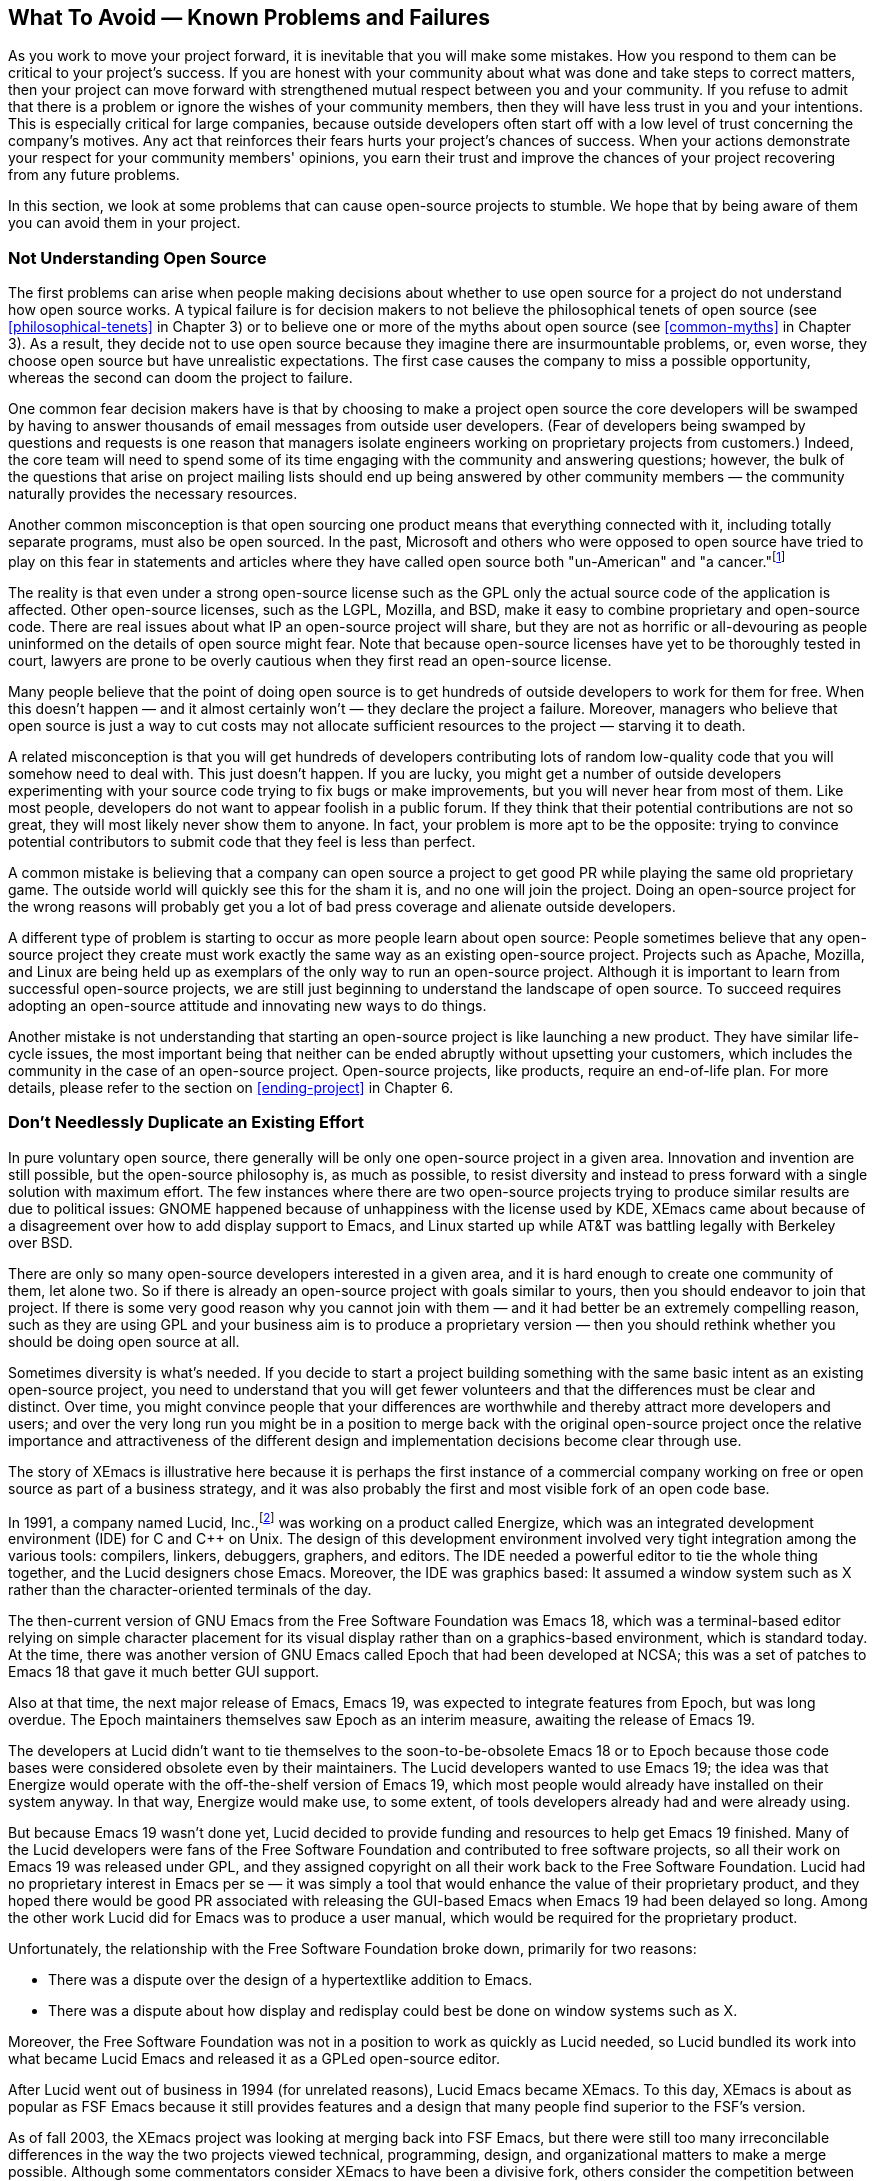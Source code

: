 
== What To Avoid — Known Problems and Failures

As you work to move your project forward, it is inevitable that you will make some mistakes.
How you respond to them can be critical to your project's success.
If you are honest with your community about what was done and take steps to correct matters, then your project can move forward with strengthened mutual respect between you and your community.
If you refuse to admit that there is a problem or ignore the wishes of your community members, then they will have less trust in you and your intentions.
This is especially critical for large companies, because outside developers often start off with a low level of trust concerning the company's motives.
Any act that reinforces their fears hurts your project's chances of success.
When your actions demonstrate your respect for your community members' opinions, you earn their trust and improve the chances of your project recovering from any future problems.

In this section, we look at some problems that can cause open-source projects to stumble.
We hope that by being aware of them you can avoid them in your project.

=== Not Understanding Open Source

The first problems can arise when people making decisions about whether to use open source for a project do not understand how open source works.
A typical failure is for decision makers to not believe the philosophical tenets of open source (see <<philosophical-tenets>> in Chapter 3) or to believe one or more of the myths about open source (see <<common-myths>> in Chapter 3).
As a result, they decide not to use open source because they imagine there are insurmountable problems, or, even worse, they choose open source but have unrealistic expectations.
The first case causes the company to miss a possible opportunity, whereas the second can doom the project to failure.

One common fear decision makers have is that by choosing to make a project open source the core developers will be swamped by having to answer thousands of email messages from outside user developers.
(Fear of developers being swamped by questions and requests is one reason that managers isolate engineers working on proprietary projects from customers.)
Indeed, the core team will need to spend some of its time engaging with the community and answering questions;
however, the bulk of the questions that arise on project mailing lists should end up being answered by other community members — the community naturally provides the necessary resources.

Another common misconception is that open sourcing one product means that everything connected with it, including totally separate programs, must also be open sourced.
In the past, Microsoft and others who were opposed to open source have tried to play on this fear in statements and articles where they have called open source both "un-American" and "a cancer."footnote:[Microsoft CEO Steve Ballmer called Linux a "cancer" because of its use of GPL, in an interview in the Chicago Sun Times on June 1, 2001. Microsoft's operating systems chief Jim Allchin said the following in a statement originally reported by Bloomberg News on February 14, 2001: "I'm an American; I believe in the American way ... I worry if the government encourages open source, and I don't think we've done enough education of policymakers to understand the threat." One of the many online discussions of both these remarks can be found at http://www.computerweekly.com/articles/article.asp?liArticleID=123866&liFlavourID=1&sp=1. Since these statements, Microsoft has launched a number of shared-source programs, and at this time sponsors two small open-source projects on SourceForge (http://sourceforge.net/projects/wtl and http://sourceforge.net/projects/wix).]

The reality is that even under a strong open-source license such as the GPL only the actual source code of the application is affected.
Other open-source licenses, such as the LGPL, Mozilla, and BSD, make it easy to combine proprietary and open-source code.
There are real issues about what IP an open-source project will share, but they are not as horrific or all-devouring as people uninformed on the details of open source might fear.
Note that because open-source licenses have yet to be thoroughly tested in court, lawyers are prone to be overly cautious when they first read an open-source license.

Many people believe that the point of doing open source is to get hundreds of outside developers to work for them for free.
When this doesn't happen — and it almost certainly won't — they declare the project a failure.
Moreover, managers who believe that open source is just a way to cut costs may not allocate sufficient resources to the project — starving it to death.

A related misconception is that you will get hundreds of developers contributing lots of random low-quality code that you will somehow need to deal with.
This just doesn't happen.
If you are lucky, you might get a number of outside developers experimenting with your source code trying to fix bugs or make improvements, but you will never hear from most of them.
Like most people, developers do not want to appear foolish in a public forum.
If they think that their potential contributions are not so great, they will most likely never show them to anyone.
In fact, your problem is more apt to be the opposite:
trying to convince potential contributors to submit code that they feel is less than perfect.

A common mistake is believing that a company can open source a project to get good PR while playing the same old proprietary game.
The outside world will quickly see this for the sham it is, and no one will join the project.
Doing an open-source project for the wrong reasons will probably get you a lot of bad press coverage and alienate outside developers.

A different type of problem is starting to occur as more people learn about open source:
People sometimes believe that any open-source project they create must work exactly the same way as an existing open-source project.
Projects such as Apache, Mozilla, and Linux are being held up as exemplars of the only way to run an open-source project.
Although it is important to learn from successful open-source projects, we are still just beginning to understand the landscape of open source.
To succeed requires adopting an open-source attitude and innovating new ways to do things.

Another mistake is not understanding that starting an open-source project is like launching a new product.
They have similar life-cycle issues, the most important being that neither can be ended abruptly without upsetting your customers, which includes the community in the case of an open-source project.
Open-source projects, like products, require an end-of-life plan. For more details, please refer to the section on <<ending-project>> in Chapter 6.

[#dont-duplicate]
=== Don't Needlessly Duplicate an Existing Effort

In pure voluntary open source, there generally will be only one open-source project in a given area.
Innovation and invention are still possible, but the open-source philosophy is, as much as possible, to resist diversity and instead to press forward with a single solution with maximum effort.
The few instances where there are two open-source projects trying to produce similar results are due to political issues:
GNOME happened because of unhappiness with the license used by KDE, XEmacs came about because of a disagreement over how to add display support to Emacs, and Linux started up while AT&T was battling legally with Berkeley over BSD.

There are only so many open-source developers interested in a given area, and it is hard enough to create one community of them, let alone two.
So if there is already an open-source project with goals similar to yours, then you should endeavor to join that project.
If there is some very good reason why you cannot join with them — and it had better be an extremely compelling reason, such as they are using GPL and your business aim is to produce a proprietary version — then you should rethink whether you should be doing open source at all.

Sometimes diversity is what's needed.
If you decide to start a project building something with the same basic intent as an existing open-source project, you need to understand that you will get fewer volunteers and that the differences must be clear and distinct.
Over time, you might convince people that your differences are worthwhile and thereby attract more developers and users;
and over the very long run you might be in a position to merge back with the original open-source project once the relative importance and attractiveness of the different design and implementation decisions become clear through use.

The story of XEmacs is illustrative here because it is perhaps the first instance of a commercial company working on free or open source as part of a business strategy, and it was also probably the first and most visible fork of an open code base.

In 1991, a company named Lucid, Inc.,footnote:[Richard Gabriel was the founder of Lucid, originally and primarily a company that provided Common Lisp systems for all the hardware manufacturers when artificial intelligence was all the rage. Ron Goldman was an employee of Lucid for several years.] was working on a product called Energize, which was an integrated development environment (IDE) for C and C++ on Unix.
The design of this development environment involved very tight integration among the various tools:
compilers, linkers, debuggers, graphers, and editors.
The IDE needed a powerful editor to tie the whole thing together, and the Lucid designers chose Emacs.
Moreover, the IDE was graphics based:
It assumed a window system such as X rather than the character-oriented terminals of the day.

The then-current version of GNU Emacs from the Free Software Foundation was Emacs 18, which was a terminal-based editor relying on simple character placement for its visual display rather than on a graphics-based environment, which is standard today.
At the time, there was another version of GNU Emacs called Epoch that had been developed at NCSA;
this was a set of patches to Emacs 18 that gave it much better GUI support.

Also at that time, the next major release of Emacs, Emacs 19, was expected to integrate features from Epoch, but was long overdue.
The Epoch maintainers themselves saw Epoch as an interim measure, awaiting the release of Emacs 19.

The developers at Lucid didn't want to tie themselves to the soon-to-be-obsolete Emacs 18 or to Epoch because those code bases were considered obsolete even by their maintainers.
The Lucid developers wanted to use Emacs 19;
the idea was that Energize would operate with the off-the-shelf version of Emacs 19, which most people would already have installed on their system anyway.
In that way, Energize would make use, to some extent, of tools developers already had and were already using.

But because Emacs 19 wasn't done yet, Lucid decided to provide funding and resources to help get Emacs 19 finished.
Many of the Lucid developers were fans of the Free Software Foundation and contributed to free software projects, so all their work on Emacs 19 was released under GPL, and they assigned copyright on all their work back to the Free Software Foundation.
Lucid had no proprietary interest in Emacs per se — it was simply a tool that would enhance the value of their proprietary product, and they hoped there would be good PR associated with releasing the GUI-based Emacs when Emacs 19 had been delayed so long.
Among the other work Lucid did for Emacs was to produce a user manual, which would be required for the proprietary product.

Unfortunately, the relationship with the Free Software Foundation broke down, primarily for two reasons:

* There was a dispute over the design of a hypertextlike addition to Emacs.
* There was a dispute about how display and redisplay could best be done on window systems such as X.

Moreover, the Free Software Foundation was not in a position to work as quickly as Lucid needed, so Lucid bundled its work into what became Lucid Emacs and released it as a GPLed open-source editor.

After Lucid went out of business in 1994 (for unrelated reasons), Lucid Emacs became XEmacs.
To this day, XEmacs is about as popular as FSF Emacs because it still provides features and a design that many people find superior to the FSF's version.

As of fall 2003, the XEmacs project was looking at merging back into FSF Emacs, but there were still too many irreconcilable differences in the way the two projects viewed technical, programming, design, and organizational matters to make a merge possible.
Although some commentators consider XEmacs to have been a divisive fork, others consider the competition between the two groups as positive for the rapid advancement of Emacs over the last decade.

If you decide to start a competing project it is very important that you establish good relations with the developers of the existing project.
The last thing you want is to have them bad-mouthing your project on forums such as Slashdot.
Also, you probably share many common goals with them and there are apt to be many subprojects you can work on together, such as establishing common file formats.

There will sometimes be cases where creating a competing open-source effort cannot be avoided.
For example, when Sun released their StarOffice code as OpenOffice it overlapped with two existing open-source projects:
Gnumerics and AbiWord.
StarOffice was an existing proprietary office suite built to compete with Microsoft office.
The lead developer for Gnumerics had been engaged in conversations with Sun about this overlap before OpenOffice was announced, and, as a result, he viewed the OpenOffice project in a good light and was receptive to working with Sun.
However, no one on the AbiWord project was consulted before or after the OpenOffice announcement;
worse, one of the AbiWord developers tried to start a discussion on one of the OpenOffice mailing lists about developing a common XML file format, but never received any replies from the StarOffice engineers.
The result was that the AbiWord developers became suspicious of Sun's motives and did not work with Sun, and both efforts are the worse because of this.

One final point about creating a competing open-source project:
Do not expect any people working on existing projects to switch to your project.
Your outside contributors will come from people who have not yet gotten involved with either project, and you will be in direct competition with the other project for potential new developers.
In the OpenOffice example, none of the Gnumerics or AbiWord developers switched over to work on OpenOffice

=== Licensing Issues

The license you choose can create problems if it is unfamiliar to your target audience or inappropriate for your project.

It is a bad idea to create a new license for your project.
There is a set of existing, mature open-source licenses that open-source developers are familiar with, and it is unlikely that your concerns are not addressed by one of them.
If people are unfamiliar with a license they tend to be suspicious of it and shy away from the project.
When Sun first introduced the Sun Community Source License (SCSL), no one quite knew what to make of it;
it was also hard to understand.
Using a new license requires taking on a large community education effort — time that might be better spent working on your project.

The Mozilla project has decided that it wants to be able to engage more with a number of projects that use the GPL.
As a result, it is in the messy process of contacting all the people who have ever contributed code to Mozilla to get their permission to multiply license the code under MPL, GPL, and LGPL.
This highlights two problems:
how letting contributors hold the copyright for their contribution prevents changing licensing terms and how the choice of license can limit who will work on the code.

Beware of trying to change either the license or the contributor agreement after your project is underway.
Sometimes doing this is no problem;
for example, OpenOffice changed from requiring contributors to assign copyright of their submissions to Sun to requiring contributors to sign a joint copyright agreement (JCA), which gave contributors more rights and was accepted by the community almost without comment.
However, when the NetBeans project, which had not previously required copyright assignment, announced it was adopting the same joint copyright requirement for contributors, several community members complained that Sun was acting unfairly, because it took away the right of exclusive ownership.
Had NetBeans started with a JCA, it is likely that the issue would never have arisen.
Part of the problem with almost any change you make is that it will act as a lightning rod, opening the door to larger-scale criticism if your community has major unresolved issues with the way you are leading the project.

In general, when a company sponsoring an open-source project decides to make a major change to the license, the code, the architecture, the community, or anything else visible and important, the outside community will tend to view such decisions with suspicion.
It will wonder whether there is some hidden, sinister reason for the change that is not decipherable and hence represents a trap.
Therefore, make changes with care and involve the community as early as possible in discussions about important changes.

=== Design Issues

Earlier we have mentioned that low-code quality can be an issue.
Similarly, a poor or otherwise deficient system design can lead to less success than could be hoped for.
In large part, successful open-source projects have been either copies of good designs (Linux, for example) or have been designed by extraordinary designers.
In some cases, their work had already been proven in the form of a series of excellent designs, and in others they were new talents in the making.

A company should think carefully about how good a design it is thinking of offering as an open-source project.
In most cases, a company should offer software designed by proven designers or else do a careful design review before releasing the code, followed by revisions if needed.

An interesting but complex example of this is NetBeans versus Eclipse — this illustrates the design quality issue and also the first-mover myth.
NetBeans started as a student project (originally called Xelfi) in the Czech Republic in 1996.
The goal was to write a Delphi-like Java IDE in Java.
A company was formed around this project, called NetBeans.
Sun acquired the company in 1999 and soon thereafter open sourced the code.
Eclipse was designed and initially implemented by OTI, a Canadian company that had previously been acquired by IBM.
OTI had extensive experience developing programming environments.
Eclipse was released as open source several years after NetBeans.

The two designs differ dramatically in maturity and quality.
Part of this has to do with the experience levels of the two design groups, but some has to do with when the designs were done and the different knowledge levels — 1996 versus 2000 and students versus older professionals.
The later Eclipse design has a sophisticated but easy-to-handle plug-in architecture with XML manifests, which reflected the growing use of XML that was apparent to OTI but hidden in the future for the NetBeans student team.

At this point (spring 2004), Eclipse is regarded as superior and has more mind- and market share, but NetBeans has a considerable following and is making design and architecture changes.
Nevertheless, any company would be wise to be sure of the quality and maturity of a design before releasing it.

=== Code Issues

One of the first hurdles an open-source project faces is whether the code is complete and builds a working application.
The classic complaint about Mozilla in its early days was that the source code Netscape released was incomplete and could not make a working web browser.
The Mozilla team was committed to the work, so the project continued.
Once a working browser began to emerge, more casual contributors have also been able to participate.

This is also a common problem for small projects that are started because someone has a cool idea:
A group of people may exchange messages about the idea and suggest ways to improve it, but somehow no one ever gets around to writing any code!
Remember that open source only works to incrementally improve what's there — if you have only design ideas, then that's what the community will improve.
Someone needs to write the code for a minimal but working version before the community will contribute any code.

A second hurdle is making sure that the user succeeds when trying out your application for the first time.
This was a noticeable problem with Jini, not because of a problem with the Jini code but rather because of a problem configuring Windows systems to properly support multicasting.
The lesson here is that even though your code is fine, problems with other software may cause your project to suffer.
You need to go to some lengths to anticipate initial usage patterns and skill levels of the users when code is released to the community.
In the Jini case, it was expected that mostly Solaris users would try out Jini and that any Windows users would be able to figure out how to configure multicast properly.
This expectation proved to be false on both counts.

Another stumbling block occurs when outside developers have trouble navigating the source code.
This could be because the code is too difficult to understand (in which case it should be rewritten), there is inadequate system documentation, or the code base is too large.
Developers who want to work on the OpenOffice project have a steep learning curve due to the tremendous amount of code involved.
This is a particularly common problem as a project moves from being proprietary to open source because of the vastly different levels of developer involvement — even an incredibly well-documented proprietary project still assumes a full-time commitment from a new developer.

Marc Fleury and Juha Lindfors wrote in "Enabling Component Architectures with JMX" about how modularity increased open-source productivity in the JBoss project:

____
Modularity in open source is not just a good idea. Modularity is the only way a project can mature. Successful open source projects are usually measured by the number of people that participate in the development. It is common for very successful teams to have a tightly knit core team of developers working on core functionality, but the key to growing the codebase is to enable lots of developers to work on modules around the core.

JBoss 1.0 was near completion when the core developers came to a simple conclusion: it was too hard for the casual developer to come in and contribute over the course of a week. One would have to spend at least a week to understand the code before making any contribution. The situation was typical of second generation open source projects: lots of people wanted to participate but very few could actually do so.

For the third iteration, JBoss embraced JMX. Within a week, an alternate SOAP-based invocation layer was submitted to the JBoss group. Modularity is needed for open source development and management. JMX is a natural way to enforce modularity in a design. The increased productivity and the ease of component integration to the server has made JBoss and JMX a success.footnote:[Java Management Extensions (JMX) technology provides the tools for building distributed, web-based, modular, dynamic solutions for managing and monitoring devices, applications, and service-driven networks. Quote taken from: http://www.onjava.com/pub/a/onjava/2001/02/01/jmx.html]
____

A related problem cropped up in the JXTA project.
The JXTA source code was deliberately released early so that the community could help design it.
This led to some developers being confused about which aspects of JXTA were not yet defined and which had just not been documented yet.
Once adequate documentation was written that made this clear, the discussion was able to move forward smoothly.

A different type of problem can happen when a project has a slow release cycle.
One way that the outside world judges how well a project is doing is by how long it has been since the last release.
If a project goes too long without a release, people will start to consider the project dead or a failure.
For example, many people thought that the Mozilla project was in trouble after its first year because no working browser had been released.
The frequent releases starting in mid-2001, leading up to version 1.0 in June 2002 and continuing since, have dispelled this feeling and now people outside of the Mozilla project have good evidence that it is alive and making progress.

If your project has not released anything for a long time, you should consider putting less into your next release and trying to do smaller, more frequent releases.
You should also make sure that your project website is updated regularly — a stale website is another indication of a dying or dead project.

Another potential problem relates to subprojects.
As we discussed in the earlier section <<dont-duplicate>>, there is usually only one open-source project in a given area.
This also applies within an open-source project:
Once someone contributes a new module to your project, it will be difficult for a similar module to compete.
Stated another way, the first code to show up usually wins.footnote:[This is in contrast to the case in the commercial world, where the first to market is rarely the winner (<<creativity>> in Chapter 2). Unlike in the commercial world, the open-source community tends to perform relentless and continuous design and redesign, thereby quickly turning a possibly flawed first attempt into a polished winner.]
For example, as part of the Apache XML Project, the Xerces XML parser appeared first making it difficult for another XML parser, the Crimson subproject, to be adopted.
In fact, the best parts of Crimson have been merged into the Xerces code base and work on the Crimson subproject has been halted.

A problem comes from believing that developing the code is all that is required.
If all of your attention is on developing the code, you are likely to lose track of your main business goals. For example, if ubiquity is a goal, then marketing the technology to potential partners should have a high priority — internal development resources should be focused on helping partners succeed.
If you can get a large company such as IBM or HP to adopt the technology, you can be sure they will contribute their own developers to help work on the code.
Unfortunately, the natural tendency is to try to do everything yourself, and so larger opportunities are often neglected.

Another way this problem can hurt your project is if the developers, both internal and external, are the only ones to decide on the project's future direction.
The whole idea of open source as a meritocracy focused on coding tends to disenfranchise anyone who does not contribute code, which means that users, UI designers, marketing people, and the like are often not able to fully participate.
This results in software that is designed by developers for developers, and this is why much open-source software is not appropriate for the general public.
If you are seeking "world domination," then this can be a major problem that you need to overcome.

One way to make the focus go beyond the code is to actively make roles for nondevelopers such as UI designers and documentation writers.
For example, NetBeans has a communitywide mailing list dedicated to the design and discussion of UI issues.
There is also a NetBeans project focusing on UI development and issues, plus a process through which other developers can get UI design assistance from the members of the UI project.
When the NetBeans project first started, there was a hesitancy to add nondeveloper roles like this because that wasn't something that the high-profile open-source projects such as Apache or Linux did.
You may encounter similar resistance.

It should be noted that the UI community traditionally has worked in a test-first design atmosphere in which usability testing takes place before committing anything to code, so there could be a basic mismatch of working styles between your UI folks and the open-source developers.
This has been known to hurt open-source projects in general, so you should make sure that the UI folks you include in your open-source project are educated in continuous (re)design and buy into the approach.

=== Trying to Control Too Much

One of the surest ways to cripple an open-source project is for the original developers to refuse to give up control.
At best this turns potential outside developers into a user group, and at worst it kills the project.
There are many ways that the original developers can try to keep control.

A common mistake is that the internal development group believes that it does not need to change how it works.
Very often the internal developers continue to use a private company mailing list to carry on discussions about project issues.
Although not every email message needs to be sent to the public project mailing list, if essential design discussions are carried out in private, then one of the main benefits of open source — feedback from users and outside developers — is lost.
A further problem is that when the internal developers do post to the rest of the community, they are announcing what they have decided rather than starting a community discussion.
For a successful open-source project, the internal development team needs to shift its email discussions to the project's public mailing lists.

The other major way that internal developers keep control of the development process is by keeping a private code archive, often one that relies on a proprietary code versioning tool instead of CVS.
Some projects do not even have a public code archive, just tarfootnote:["Tar" stands for tape archive. Originally the tar program was used to store files in archives on magnetic tape, but the modern generalization of it can create a single file that holds both files and directories, which is convenient for emailing, uploading, and downloading source code files for an entire system or large program. Such files are called "tar files" or, more properly, "tar archives"; a colorful variant is "tarball."] files with the source code for the most recent release.
This sends a clear message to potential outside developers that they are second-class citizens who can look at the code but never touch it meaningfully — in fact they cannot even see the most recent changes but need to wait until the public copy is updated.
A real open-source project has one public code archive that all developers use, although not everyone will have full write-access to it.

Another problem arises when developers want their design or code to be perfect before letting anyone else see it.
A major shift in attitude is needed to go from a proprietary development environment where, in many cases, no one ever looks at your code, to an open-source world where everyone may see what you've done, warts and all.
Whether it's a single developer or the entire internal development team, waiting too long before releasing a design or code is a mistake that hurts the overall project.
It is important that everyone thinks in terms of a work in progress, developed in the open to maximize possible feedback from others.
Remind folks that nothing is final; it is always subject to modification as the project's needs change.

A more general problem is common to both proprietary and open-source projects:
developers and managers try to make a master plan and then carry it out.
Planning is good, but, carried to the extreme of not adapting to change, it can hurt your project.
For example, some open-source projects try to figure out all the appropriate mailing lists and set them up so they will be ready when the project is first announced.
Unfortunately, the needs of a project that has just started up are often quite different from those of one that has been running for a while.
A better approach is to start with one or two main mailing lists and to create more lists only when the number of daily messages grows too large.
Engineering in general often tries to do the "right thing" in one step rather than taking a number of smaller steps in whatever direction currently seems best.
A decision maker who believes strongly in master planning will probably not buy into the fundamental philosophical tenets of open source (see <<philosophical-tenets>> in Chapter 3).

A very bad problem occurs when the internal developers do not have respect for the outside developers.
If any member of the core team thinks of the outside developers as bozos who should be ignored, then you can be sure that the community will pick up on that attitude and react negatively.
You should remember that there are more smart people outside your company than inside it, and one major reason for making your project open source is to be able to engage with such people as much as possible.
In an email discussion about a project where the core developers were not engaging with the community, Alan Cox, one of the primary Linux kernel developers, put it like this:
"Give feedback and you get more than repaid. Ignore people and you lose them forever."footnote:[http://www.xfree86.org/pipermail/forum/2003-April/000983.html]

This problem can often be seen when core developers refuse to engage with outside developers in design discussions on the project's mailing lists — often the core developers don't even read the public mailing lists.
Refusing to listen to community concerns hurts the project because it both kills a sense of community and results in developing the wrong product.
Keep in mind that approximately half of all software projects fail, not for technical reasons but because they produce a result that does not match the needs of the target audience.
Feedback from the community in an open-source project increases the probability that what is produced is what is wanted.
Make sure you listen to what your community members say;
they are probably right.

If your community encounters difficulties in working with your developers because of any of these problems, then you should not expect much in the way of outside contributions.
Any external developers interested in your project will probably work well outside the core area that your internal developers have laid claim to.
Contributions of new plug-ins or new modules are possibilities;
major improvements to existing modules are not.

Even if you have been doing everything correctly, the community will mostly leave improvements to the core to you until there are visible or a significant number of outside developers working on core modules.
That's why it is very important to publicize any outside developer activities or contributions to the core area, to break down the view that your company handles everything related to it.
This will take time, so be sure that the metrics you use to measure the success of your project reflect this.

This is not a problem just for company-sponsored projects;
traditional open-source projects also encounter it. For example, in April 2003 a fork of the XFree86 project was started because of the feeling that the core team was controlling development too tightly and not listening to the rest of the community.
Problems identified by the community included limited development resources (fewer contributors than for much smaller open-source projects), slow release schedules, lack of cooperation with other projects such as KDE and GNOME, and an opaque development process (core team using a private mailing list and no information available on the XFree86 home page on how to become an XFree86 developer).
Part of the problem came from the way the project was initially structured in order to satisfy requirements of a contract with X.org.
The rest came from not changing the decision-making process as the project grew. More details can be found in an online interview with a former XFree86 core team member.footnote:[http://lwn.net/Articles/27673]

The day-to-day operation of a project offers many opportunities to make mistakes by people trying to retain control.
Creating a real community requires that the community participate in making decisions.
There is no real community when the only developers who can check in code to the CVS archive work for your company, where every important module is owned by a developer employed by your company, or where the governance board consists solely of your company's employees.
So grant outside developers the right to check in code as soon as possible, put an outside developer in charge of a module as soon as possible, and have outside developers on your governance board.

You can alienate outside developers if your company's employees are automatically given check-in privileges while outside developers have to earn them by making good contributions.
This is a common mistake for open-source projects with a core team from a single company.
It is important that all developers be treated according to the same standards regardless of which company they work for.
Sometimes new developers at your company may have made contributions that the outside community doesn't see because they have handed over their code to the module owner in private, so be sure to make the activity of new folks visible to all.

Another mistake some open-source projects make is for the module owners to be too slow to accept outside contributions and check them in to the official code archive — or even worse, to refuse to accept them.
This might be because the module owner is too busy to deal with any contributions from the community.
It might also be because the module owner is being too controlling over what goes into the module.
Part of the module owner's job is to maintain the quality of the code, but another, equally important job is to be responsive to the directions set by the community.

If another company is contributing so much code that the module owner becomes a bottleneck, then it is important that one or more of the outside contributors be granted the right to also check in code.
The alternatives might be that few will make additional contributions or, more likely, that the outside developers will fork the project, as happened when the XEmacs developers started a second open-source project to develop Emacs faster and in a different direction than the original Emacs effort.

In summary, one of the worst things you can do to your open-source project is to try to control it too much.
Although other mistakes you could make will slow down or limit your project, your keeping too much control will minimize outside contributions and make it likely that someone will fork the project.
Rather than trying to control everything, you should provide positive leadership.
If you set goals that the community agrees on, then everyone will be working together to advance the project.
If you don't engage the community, you will lose it because everyone will stop trying to work with you and go elsewhere.
One final point is that not all engineers and managers are cut out for open source:
If they refuse to give up control, then they may do more harm than good for your project.

Many of these problems stem from not thoroughly buying into the philosophy and practices of open source.
If the development team and management will not buy into loosening control and valuing active community participation, you should abandon pushing for using an open-source methodology in your company.

=== Marketing Issues

A big mistake many company-initiated open-source projects make is not actively marketing themselves and the applications they are creating.
No marketing means fewer users and fewer contributors.
For a low-key effort this may be fine, but if you really want your project to take off, people need to hear about it.

When they hear about it is also important.
Some companies make a big announcement well before the project is underway and the code is available.
This can drum up quite a bit of interest in the project, but if there's nothing for potential outside contributors to do, it can be a wasted opportunity.
For example, in mid-July 2000, Sun announced that the StarOffice source code would be made available, and created a project website at Openoffice.org.
This generated lots of interest and many people flocked to the Openoffice.org mailing lists.
Unfortunately, there was no documentation about the soon-to-be released code, and only a few, junior StarOffice developers participated on the mailing lists.
As a result, potential community members ended up spinning their wheels speculating about how StarOffice worked until the code was finally released in mid-October and more senior members of the StarOffice development team joined the mailing lists.
If you were having a party at your house, you would not think of making your guests wait outside for hours before letting them in, and, if they did have to wait outside you would go out and welcome them, not leave them to fend for themselves.

Big announcements that get major press coverage are great for your project — when they have real content and are not simply hype.
Many marketing and PR people are trained to sell benefits (and never mention possible drawbacks) as part of making announcements, but to technical people expecting to hear about a down-to-earth open-source project, such selling can sound like hype.
Many marketing and PR people do not consider it worthwhile to make announcements in which they cannot sell benefits, and so you end up having relatively infrequent, large announcements with long gaps between them. During these gaps, people might conclude that your project is dead because they haven't heard any recent news about it.
This happened to the Jini project in the several-year interval between when the technology was first announced and when products based on Jini began to appear in the marketplace.
Any new technology will have a similar interim period.
Following a huge initial announcement with a very long and noticeable silence will invite people to think the project has failed.
You should make sure that the many small but significant events associated with your project are properly communicated to the public.
Frequent short mentions of your progress lets people know that your project is alive and well.
An ideal way to communicate current news of your project is to post it on your project's website.

Letting your project website become stale is a surefire way to make people think that your project is dead.
Many people interested in your project never subscribe to the project's mailing lists — they periodically surf to your project's website to see what's happening.
If the project's home page hasn't changed, they may conclude that no major work has been done and are less likely to check again.
Make sure that someone is assigned to update your website on a regular basis.

One of the worst marketing mistakes a company can make is failing to give proper credit for the work done by outside developers.
For example, back in December 1999 at a large trade show, Sun announced the release of a Linux version of the Java 2 Platform, Standard Edition (J2SE) that had been done in collaboration with Borland Software Corporation (at the time of this incident, it was named the Inprise Corporation;
it was originally named Borland International Inc.).
The press release failed to mention that much of the work that lay behind this version of J2SE had been done by the Linux Blackdown Porting Team, a group of open-source programmers devoted to Java.
The open-source community was stung by the omission and started to lose trust in Sun.
It turned out that this major error happened because the marketing person writing the press release was unaware of the work done by the Blackdown project.
Sun immediately released another announcement giving proper credit to the Blackdown team, and the Sun engineers in charge of the Linux port personally apologized to the Blackdown group.
Promptly admitting the mistake and correcting it was crucial to Sun's regaining trust with the open-source community.

=== Tension between an Open-Source Project and the Rest of Your Company

The Blackdown incident highlights another mistake:
Sun failed to publicize participation by Sun engineers in the Blackdown work and other open-source projects.
If people inside of Sun had known about this, then the press-release mistake would never have happened. Moreover, many in the open-source community are unaware of Sun's many contributions to open-source projects, which causes Sun to not receive the credit it has earned.
According to the Orbiten Free Software Surveyfootnote:[Formerly located at http://orbiten.org/ofss/01.html, the text of the survey can still be found at http://amsterdam.nettime.org/Lists-Archives/nettime-bold-0005/msg00106.html] done in May 2000, Sun was in fact ranked as the second largest contributor of code to open-source projects.
Your company needs to let others know about its contributions to open-source projects to get the credit it deserves — but without overemphasizing or hyping its participation.

It's not enough that everyone working on your open-source project interact appropriately with the outside world, you also have to deal with the rest of your company.
If others inside your company do not understand why you are using open source and the implications of that for their work, then your project can run into major trouble.
Open-source projects need different resources than proprietary ones and have different constraints on how they operate.
If this is not understood by those outside your project, then they likely will work against you in the normal internal politics that go on inside every company.

One mistake your open-source project can make is to fail to market itself within your company.
Moreover, your message needs to have a different emphasis from the one used for people outside of your company.
You need to communicate how the goals of your project help further your company's business goals.
If you fail to do this, then your project may be seen as irrelevant and other, proprietary efforts will be given precedence.
This marketing must be an ongoing activity, especially when there are changes in upper management.

You must educate people at your company about what metrics will be used to measure the success of your project.
These are likely to be quite different from the more familiar metrics used for proprietary projects.
Anyone opposed to your project, for whatever reason, will have a much harder time proving it a failure if everyone understands the appropriate metrics for measuring it.

The results of a lack of internal marketing and poor metrics can be devastating to your project if your company hits hard times and needs to look for people to lay off.
This happened at Sun in 2001 when the size of the Jini development team was reduced.
Particularly hard hit were those folks working on community issues, including the main community manager (who was also one of the original developers of Jini) and the person working on updating the Jini.org website.
These were very visible cuts, and the community began to conclude that they signalled that Sun was pulling back from Jini technology.
It took several messages from Sun executives to reassure the community that Jini was still important to the company.

A common management mistake we have seen is to have people trying to serve two masters.
Developers helping to grow the community while writing code to meet internal deadlines for proprietary work will feel pressure from the company to make the proprietary work higher priority.
It is necessary to separate developers into those focused on the open-source activities of the project and those doing work on proprietary projects.
Otherwise, local pressure from managers and coworkers will ensure that the proprietary aspects are given priority.
A failure to include community-related metrics in the performance reviews of those involved with open-source activities is a common mistake, with the direct result that those community activities tend to be neglected.

The worst type of mistake that projects make is to try to cheat or put something over on their communities.
This could be as minor as sneaking code into the code base or as major as blocking a competing company from checking in code it needs.
Any actions that treat the open-source project as if it were a proprietary effort owned by your company destroys the community's trust in your company — both for your project and also for any other open-source projects that your company is involved in.
People who think that they can get good PR for an open-source project while playing the same old proprietary game are sadly mistaken.
If someone tries to avoid, ignore, or otherwise fool your project's community, you need to point out that your company has made a public commitment to your open-source community and any monkey business will get your company bad publicity.
Any activity that does not show respect to the community and the approved community processes should be avoided, even when apparently done with good intentions.

Tension between the proprietary side of your company and your open-source project is apt to arise over your project's schedule.
Groups doing proprietary efforts within your company expect you to have control over when your project does a release and what features are included in it.
If their products depend on yours, this may cause them to make unrealistic plans.
You need to educate them so that they understand that your community has a major say in the release process.

=== Community Issues

So far we have discussed some of the worst mistakes that can hurt the growth of your project's community.
These include mistakes such as continuing to work in a proprietary style without engaging the community, trying to plan out the entire community ahead of time rather than letting it develop more organically, starting up the project website and mailing lists before you are ready to participate, and acting as if you owned the entire project.

Another set of mistakes stems from a belief that the community will arise by itself.
That will never happen.
For example, it is common to believe that the community doesn't need face-to-face meetings — that email communication alone will create the needed connections between people.
This just isn't the case.
Meeting in person allows folks to put faces with names and to see each other as people;
it helps to break down the barriers between your company's employees and outside contributors.
A related mistake is believing that all that is needed to have a community meeting is to announce it a few months in advance, and then it will just happen.
This also doesn't work.
As for any meeting, it is important to plan out what topics will be discussed and to post an agenda well in advance.
It is also necessary to talk up the meeting in community discussions.
People need to be motivated to want to attend, especially for the first few meetings when the community is just getting established.
Creating a vibrant community can occur only if you and your team nurture it by encouraging contributors, holding community meetings, and supporting community activities.

Another problem occurs when your company's developers send harsh or acrimonious messages — _flames_ — to a project mailing list.
Flaming rarely improves matters, and the community will consider the flame to have come from your company.
Make sure you and your teammates follow good posting etiquette and avoid attacking outside developers.
Even if you know that the person you want to flame is comfortable with that sort of exchange, remember that public messages are seen by all the community members, many of whom do not appreciate flames.
You should think of the entire mailing list as being the audience for any emails you send — don't focus on a specific individual.
Because the mailing lists are the major way people in your community communicate, it is crucial that everyone feels safe posting to them.
Flaming and harsh criticism in messages discourage many people from participating.

A similar problem is that any opinions or comments posted by an employee of your company will often be taken as official company policy.
You need to be sure to indicate which postings are just your personal thoughts and which are really company policy.

Not telling the rest of the community what you are planning is another all too common problem.
For a project that you are leading, this behavior will generally discourage community involvement;
for a project that you are only a participant in, it will make it harder for you to get your contributions accepted.
In both cases, you also lose out by not getting feedback early on when it can do the most good — so your eventual result will not be as good as it could have been.
You may be acting with the best of intentions, but others in the community will not know that and are likely to assume otherwise.
The article reproduced in Appendix D gives an example of what can happen when a company's developers do not communicate their plans to the community in advance.

Another set of problems center on how easy it is for community members to create new subprojects for modules they are working on.
On Jini.org, any registered community member can create a new subproject;
however, old subprojects that die are not cleaned up.
As a result, it is very confusing to Jini developers who want to join an existing subproject because they are confronted with a list of over 100 subprojects, many of which are defunct.
For any open-source project, someone in the community needs to be responsible for pruning inactive subprojects.
On the other hand, diversity is good — it's how innovation and creativity come about.
So it's good when many subprojects get started, even if many of them die out.
And when a subproject is dead, it should be moved to an inactive list rather than to the dumpster in case someone later wishes to pick it up.

Evangelize active projects so potential participants know about them.
Both the Jini and the JXTA project home web pages have a section spotlighting one or two community projects.

The opposite problem occurs when it is too hard for someone to start up a new project.
Both NetBeans and JXTA have an approval process for creating a new project.
A public discussion is required before a new project can be approved.
This works to avoid duplication and to inform the rest of the community about the new project, but in a way this may prevent some types of projects from being started.
People are generally conservative, and, when a project sounds like it is outside what is normal or usual, people tend to discount or discredit it.
So, if you ask people what they think about a project that is innovative in some way, they may tend to disparage it.
In contrast, if you simply let the project proceed, then once people try out a working version of it perhaps they will understand its value.
That is, a deliberate approval process can screen out innovative projects because of a kind of fear.
Many technical people, particularly software people, try to create tidy logical structures and ontologies and then place things into them.
When an area is not thoroughly known, it isn't possible to make such tidy structures, but that doesn't inhibit the impulse.
Some new projects won't fit into one of these imagined tidy structures and might be criticized because of it.
Hence, a better approach might be to allow anyone to create a new project and then have a community coordinator monitor the project's health;
should it die, the community coordinator can then move it to a list of inactive projects.

A final community-related problem concerns one-size-fits-all project infrastructure tools.
Make sure that the company providing the infrastructure for your project (website, CVS tree, mailing lists, and bug database) does not treat your project as a generic open-source project.
Every open-source project will naturally do things slightly differently, and, where this is significant, you don't want your project constrained by your infrastructure provider.
For example, the NetBeans project had decided to use a model where any developer trusted to commit changes to one module was trusted to commit changes to every module.
This model encourages community members to trust each other, and relies on social rather than technological means to enforce rules for code changes.
The original open-source infrastructure provided by CollabNet, the NetBeans infrastructure provider, had supported this model.
CollabNet later decided to upgrade their infrastructure, and the new design (SourceCast) assumed as universal the practice some open-source projects adopted of limiting developers' CVS access to just those modules that they have been explicitly granted access to.
The NetBeans project discovered this only after the upgrade, and it caused some ruffled feathers in the community when developers' privileges disappeared without warning.
CollabNet agreed to change their software to be more policy neutral.
This example illustrates two things:
technological concerns should not dominate design; and there is not one true way to do open source.

=== Lack of Resources

The underlying cause of a number of the mistakes we have been discussing is a lack of resources, most notably people to work on some necessary aspect of your project.
These people can be employees of your company who are assigned to work on your project, or they can be volunteers, including employees of other companies.

Many projects do not have anyone assigned to be a community manager or coordinator.
That can compound any resource problems because the community coordinator is the person who recruits volunteers from the community to help out.
For a smaller project, this can be done by the project owner, whereas for bigger projects, it might be part of the product manager's job.
For large projects, it can become a full-time job.

The most common reason a project's website becomes stale is that no one has time to update it.
Outside contributions can get ignored when module owners are too busy.
Someone needs to write the internal documentation needed to orient potential contributors.
Make sure that you don't let critical tasks remain undone:
Assign an employee of your company or find an outside volunteer.

One of the primary reasons to do an open-source project is to benefit from feedback from outside your company.
If you do not have the resources to take advantage of this community feedback, then you are missing out on a major opportunity.
Many company-sponsored open-source projects suffer from this problem by having inflexible plans made without consulting their communities.
In addition to not acting on the good ideas suggested by your community members, you alienate them by ignoring what they are trying to tell you.
They will stop wasting their time trying to interact with you and devote their energy elsewhere.

A related problem is using the wrong resources.
An open-source project is a development effort that exploits continuous design but with further opportunities for marketing-related and other strategic efforts.
Nevertheless, the heart of the activity is development with development goals and practices.
Things can go wrong if an organization other than engineering or development is the home for open-source projects and open-source oversight.
For example, sometimes a company will determine that it needs to build a community of developers for some strategic purpose such as executing on a "developer capture" program designed to lure more developers into the company's camp.
Because this is a marketing activity, it might seem natural to locate oversight in a marketing group, so that, for example, measurements of progress and of the nature of the developers captured can be made.
However, a marketing group is unlikely to know enough about software development to oversee the community, nor is it likely to have a reason to care about ongoing software development once the developers have been "captured."

=== Recovering from Mistakes

Everyone makes mistakes.
It's what you do after a mistake that really matters.
Here's what you need to do:

* Admit that a mistake was made.
* Take steps to set things right.

Honestly discussing with the community what happened and how to make sure it does not happen again is the only way to proceed if you want to have a successful open-source project.
Doing the right thing will give your community a reason to trust you more in the future.
Being defensive, refusing to admit there is a problem, and refusing to fix things are just further mistakes that will alienate potential users and contributors and erode their trust in you.
